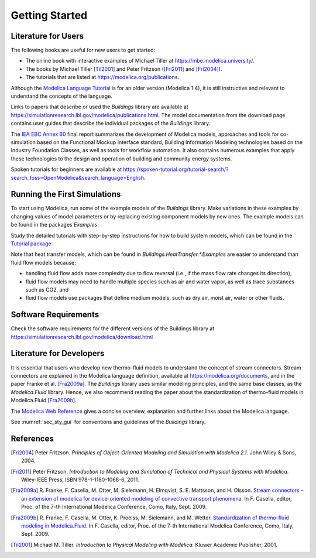 .. highlight:: rest

.. _gettingStarted:

Getting Started
===============


Literature for Users
--------------------
The following books are useful for new users to get started:

* The online book with interactive examples of Michael Tiller at https://mbe.modelica.university/.
* The books by Michael Tiller [Til2001]_ and Peter Fritzson ([Fri2011]_ and [Fri2004]_).
* The tutorials that are listed at https://modelica.org/publications.

Although the `Modelica Language Tutorial <https://modelica.org/documents/ModelicaTutorial14.pdf>`_ is for an older version (Modelica 1.4), it is still instructive and relevant to understand the concepts of the language.

Links to papers that describe or used the `Buildings` library are available at https://simulationresearch.lbl.gov/modelica/publications.html.
The model documentation from the download page contains user guides that describe the individual packages of the `Buildings` library.

The `IEA EBC Annex 60 <http://www.iea-annex60.org/final-report.html>`_ final report
summarizes the development of Modelica models, approaches and tools
for co-simulation based on the Functional Mockup Interface standard,
Building Information Modeling technologies based on the Industry Foundation Classes,
as well as tools for workflow automation.
It also contains numerous examples that apply these technologies to the
design and operation of building and community energy systems.


Spoken tutorials for beginners are available at https://spoken-tutorial.org/tutorial-search/?search_foss=OpenModelica&search_language=English.


Running the First Simulations
-----------------------------

To start using Modelica, run some of the example models of the `Buildings` library.
Make variations in these examples by changing values of model parameters
or by replacing existing component models by new ones.
The example models can be found in the packages `Examples`.

Study the detailed tutorials with step-by-step instructions for how to build system models,
which can be found in the `Tutorial package <https://simulationresearch.lbl.gov/modelica/releases/v8.0.0/help/Buildings_Examples_Tutorial.html>`_.

Note that heat transfer models, which can be found in `Buildings.HeatTransfer.*.Examples` are easier to understand than fluid flow models because;

* handling fluid flow adds more complexity due to flow reversal (i.e., if the mass flow rate changes its direction),
* fluid flow models may need to handle multiple species such as air and water vapor, as well as trace substances such as CO2, and
* fluid flow models use packages that define medium models, such as dry air, moist air, water or other fluids.


Software Requirements
---------------------

Check the software requirements for the different versions of the Buildings library at https://simulationresearch.lbl.gov/modelica/download.html


Literature for Developers
-------------------------

It is essential that users who develop new thermo-fluid models to understand the concept of stream connectors.
Stream connectors are explained in the Modelica language definition, available at https://modelica.org/documents,
and in the paper Franke et al. [Fra2009a]_.
The `Buildings` library uses similar modeling principles, and the same base classes, as the `Modelica.Fluid` library.
Hence, we also recommend reading the paper about the standardization of thermo-fluid models in Modelica.Fluid [Fra2009b]_.

The `Modelica Web Reference <https://webref.modelica.university>`_ gives a concise overview, explanation and further links about the Modelica language.

See :numref:`sec_sty_gui` for conventions and guidelines of the `Buildings` library.


References
----------

.. [Fri2004] Peter Fritzson. *Principles of Object-Oriented Modeling and Simulation with Modelica 2.1.* John Wiley & Sons, 2004.

.. [Fri2011] Peter Fritzson. *Introduction to Modeling and Simulation of Technical and Physical Systems with Modelica.* Wiley-IEEE Press, ISBN 978-1-1180-1068-6, 2011.

.. [Fra2009a] R. Franke, F. Casella, M. Otter, M. Sielemann, H. Elmqvist, S. E. Mattsson, and H. Olsson.
              `Stream connectors – an extension of modelica for device-oriented modeling of convective transport phenomena <http://dx.doi.org/10.3384/ecp09430078>`_.
              In F. Casella, editor, Proc. of the 7-th International Modelica Conference, Como, Italy, Sept. 2009.

.. [Fra2009b] R. Franke, F. Casella, M. Otter, K. Proelss, M. Sielemann, and M. Wetter. `Standardization of thermo-fluid modeling in Modelica.Fluid
              <http://dx.doi.org/10.3384/ecp09430077>`_.
              In F. Casella, editor, Proc. of the 7-th International Modelica Conference, Como, Italy, Sept. 2009.

.. [Til2001] Michael M. Tiller. *Introduction to Physical Modeling with Modelica.* Kluwer Academic Publisher, 2001.
